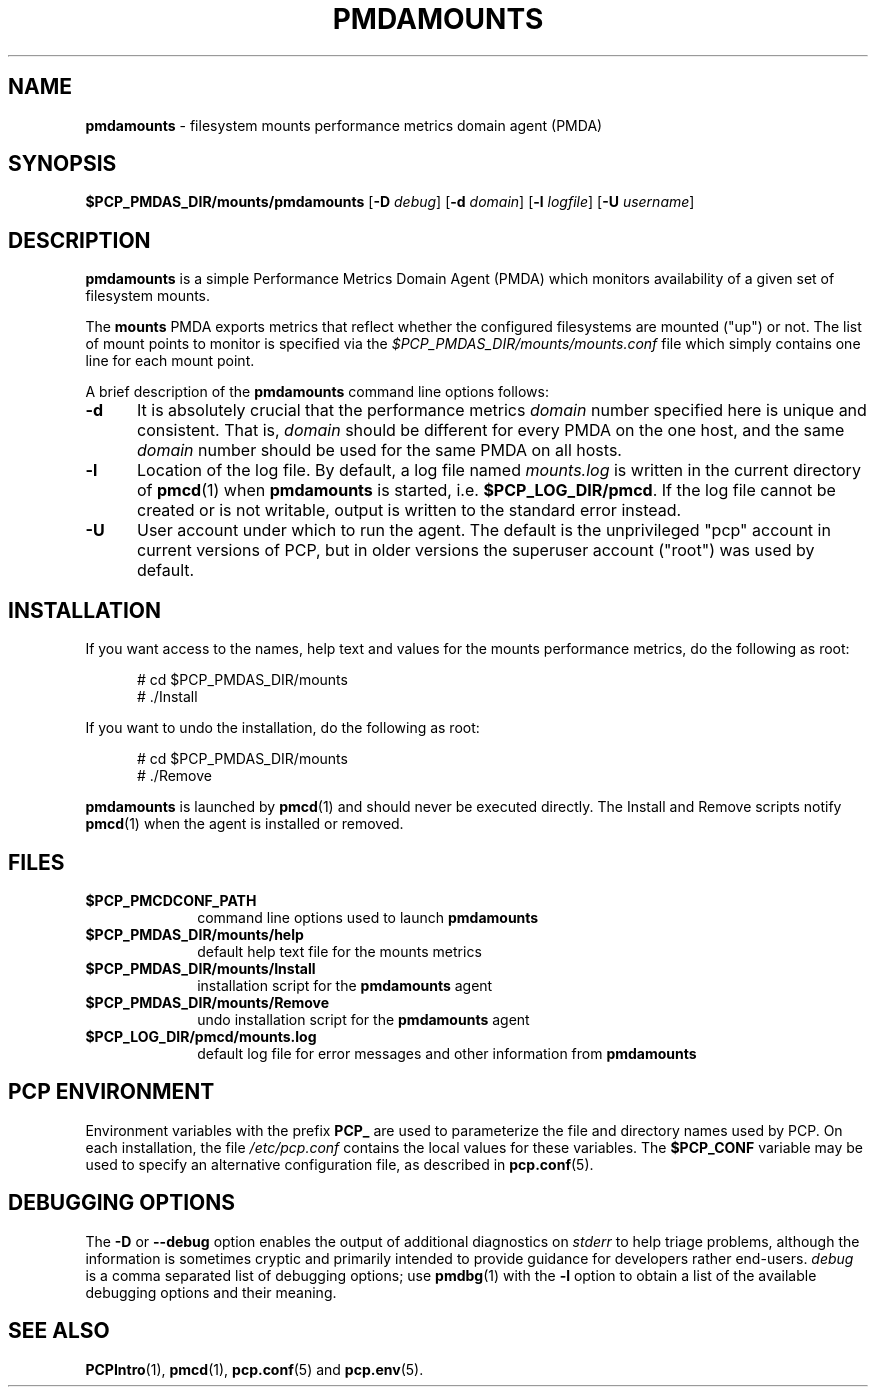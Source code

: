 '\"macro stdmacro
.\"
.\" Copyright (c) 2014 Red Hat.
.\"
.\" This program is free software; you can redistribute it and/or modify it
.\" under the terms of the GNU General Public License as published by the
.\" Free Software Foundation; either version 2 of the License, or (at your
.\" option) any later version.
.\"
.\" This program is distributed in the hope that it will be useful, but
.\" WITHOUT ANY WARRANTY; without even the implied warranty of MERCHANTABILITY
.\" or FITNESS FOR A PARTICULAR PURPOSE.  See the GNU General Public License
.\" for more details.
.\"
.TH PMDAMOUNTS 1 "PCP" "Performance Co-Pilot"
.SH NAME
\f3pmdamounts\f1 \- filesystem mounts performance metrics domain agent (PMDA)
.SH SYNOPSIS
\f3$PCP_PMDAS_DIR/mounts/pmdamounts\f1
[\f3\-D\f1 \f2debug\f1]
[\f3\-d\f1 \f2domain\f1]
[\f3\-l\f1 \f2logfile\f1]
[\f3\-U\f1 \f2username\f1]
.SH DESCRIPTION
.B pmdamounts
is a simple Performance Metrics Domain Agent (PMDA) which
monitors availability of a given set of filesystem mounts.
.PP
The
.B mounts
PMDA exports metrics that reflect whether the configured
filesystems are mounted ("up") or not.
The list of mount points to monitor is specified via the
.I $PCP_PMDAS_DIR/mounts/mounts.conf
file which simply contains one line for each mount point.
.PP
A brief description of the
.B pmdamounts
command line options follows:
.TP 5
.B \-d
It is absolutely crucial that the performance metrics
.I domain
number specified here is unique and consistent.
That is,
.I domain
should be different for every PMDA on the one host, and the same
.I domain
number should be used for the same PMDA on all hosts.
.TP
.B \-l
Location of the log file.  By default, a log file named
.I mounts.log
is written in the current directory of
.BR pmcd (1)
when
.B pmdamounts
is started, i.e.
.BR $PCP_LOG_DIR/pmcd .
If the log file cannot
be created or is not writable, output is written to the standard error instead.
.TP
.B \-U
User account under which to run the agent.
The default is the unprivileged "pcp" account in current versions of PCP,
but in older versions the superuser account ("root") was used by default.
.SH INSTALLATION
If you want access to the names, help text and values for the mounts
performance metrics, do the following as root:
.PP
.ft CR
.nf
.in +0.5i
# cd $PCP_PMDAS_DIR/mounts
# ./Install
.in
.fi
.ft 1
.PP
If you want to undo the installation, do the following as root:
.PP
.ft CR
.nf
.in +0.5i
# cd $PCP_PMDAS_DIR/mounts
# ./Remove
.in
.fi
.ft 1
.PP
.B pmdamounts
is launched by
.BR pmcd (1)
and should never be executed directly.
The Install and Remove scripts notify
.BR pmcd (1)
when the agent is installed or removed.
.SH FILES
.PD 0
.TP 10
.B $PCP_PMCDCONF_PATH
command line options used to launch
.B pmdamounts
.TP 10
.B $PCP_PMDAS_DIR/mounts/help
default help text file for the mounts metrics
.TP 10
.B $PCP_PMDAS_DIR/mounts/Install
installation script for the
.B pmdamounts
agent
.TP 10
.B $PCP_PMDAS_DIR/mounts/Remove
undo installation script for the
.B pmdamounts
agent
.TP 10
.B $PCP_LOG_DIR/pmcd/mounts.log
default log file for error messages and other information from
.B pmdamounts
.PD
.SH "PCP ENVIRONMENT"
Environment variables with the prefix
.B PCP_
are used to parameterize the file and directory names
used by PCP.
On each installation, the file
.I /etc/pcp.conf
contains the local values for these variables.
The
.B $PCP_CONF
variable may be used to specify an alternative
configuration file,
as described in
.BR pcp.conf (5).
.SH DEBUGGING OPTIONS
The
.B \-D
or
.B \-\-debug
option enables the output of additional diagnostics on
.I stderr
to help triage problems, although the information is sometimes cryptic and
primarily intended to provide guidance for developers rather end-users.
.I debug
is a comma separated list of debugging options; use
.BR pmdbg (1)
with the
.B \-l
option to obtain
a list of the available debugging options and their meaning.
.SH SEE ALSO
.BR PCPIntro (1),
.BR pmcd (1),
.BR pcp.conf (5)
and
.BR pcp.env (5).
